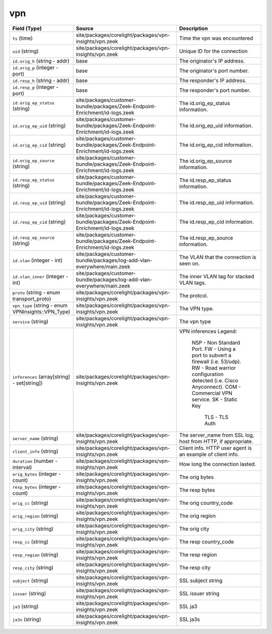.. _ref_logs_vpn:

vpn
---
.. list-table::
   :header-rows: 1
   :class: longtable
   :widths: 1 3 3

   * - Field (Type)
     - Source
     - Description

   * - ``ts`` (time)
     - site/packages/corelight/packages/vpn-insights/vpn.zeek
     - Time the vpn was encountered

   * - ``uid`` (string)
     - site/packages/corelight/packages/vpn-insights/vpn.zeek
     - Unique ID for the connection

   * - ``id.orig_h`` (string - addr)
     - base
     - The originator's IP address.

   * - ``id.orig_p`` (integer - port)
     - base
     - The originator's port number.

   * - ``id.resp_h`` (string - addr)
     - base
     - The responder's IP address.

   * - ``id.resp_p`` (integer - port)
     - base
     - The responder's port number.

   * - ``id.orig_ep_status`` (string)
     - site/packages/customer-bundle/packages/Zeek-Endpoint-Enrichment/id-logs.zeek
     - The id.orig_ep_status information.

   * - ``id.orig_ep_uid`` (string)
     - site/packages/customer-bundle/packages/Zeek-Endpoint-Enrichment/id-logs.zeek
     - The id.orig_ep_uid information.

   * - ``id.orig_ep_cid`` (string)
     - site/packages/customer-bundle/packages/Zeek-Endpoint-Enrichment/id-logs.zeek
     - The id.orig_ep_cid information.

   * - ``id.orig_ep_source`` (string)
     - site/packages/customer-bundle/packages/Zeek-Endpoint-Enrichment/id-logs.zeek
     - The id.orig_ep_source information.

   * - ``id.resp_ep_status`` (string)
     - site/packages/customer-bundle/packages/Zeek-Endpoint-Enrichment/id-logs.zeek
     - The id.resp_ep_status information.

   * - ``id.resp_ep_uid`` (string)
     - site/packages/customer-bundle/packages/Zeek-Endpoint-Enrichment/id-logs.zeek
     - The id.resp_ep_uid information.

   * - ``id.resp_ep_cid`` (string)
     - site/packages/customer-bundle/packages/Zeek-Endpoint-Enrichment/id-logs.zeek
     - The id.resp_ep_cid information.

   * - ``id.resp_ep_source`` (string)
     - site/packages/customer-bundle/packages/Zeek-Endpoint-Enrichment/id-logs.zeek
     - The id.resp_ep_source information.

   * - ``id.vlan`` (integer - int)
     - site/packages/customer-bundle/packages/log-add-vlan-everywhere/main.zeek
     - The VLAN that the connection is seen on.

   * - ``id.vlan_inner`` (integer - int)
     - site/packages/customer-bundle/packages/log-add-vlan-everywhere/main.zeek
     - The inner VLAN tag for stacked VLAN tags.

   * - ``proto`` (string - enum transport_proto)
     - site/packages/corelight/packages/vpn-insights/vpn.zeek
     - The protcol.

   * - ``vpn_type`` (string - enum VPNInsights::VPN_Type)
     - site/packages/corelight/packages/vpn-insights/vpn.zeek
     - The VPN type.

   * - ``service`` (string)
     - site/packages/corelight/packages/vpn-insights/vpn.zeek
     - The vpn type

   * - ``inferences`` (array[string] - set[string])
     - site/packages/corelight/packages/vpn-insights/vpn.zeek
     - VPN inferences
       Legend:
       	NSP	- Non Standard Port.
       	FW	- Using a port to subvert a firewall (i.e. 53/udp).
       	RW	- Road warrior configuration detected (i.e. Cisco Anyconnect).
       	COM	- Commercial VPN service.
       	SK      - Static Key
            TLS     - TLS Auth

   * - ``server_name`` (string)
     - site/packages/corelight/packages/vpn-insights/vpn.zeek
     - The server_name from SSL log, host from HTTP, if appropriate.

   * - ``client_info`` (string)
     - site/packages/corelight/packages/vpn-insights/vpn.zeek
     - Client info.  HTTP user agent is an example of client info.

   * - ``duration`` (number - interval)
     - site/packages/corelight/packages/vpn-insights/vpn.zeek
     - How long the connection lasted.

   * - ``orig_bytes`` (integer - count)
     - site/packages/corelight/packages/vpn-insights/vpn.zeek
     - The orig bytes

   * - ``resp_bytes`` (integer - count)
     - site/packages/corelight/packages/vpn-insights/vpn.zeek
     - The resp bytes

   * - ``orig_cc`` (string)
     - site/packages/corelight/packages/vpn-insights/vpn.zeek
     - The orig  country_code

   * - ``orig_region`` (string)
     - site/packages/corelight/packages/vpn-insights/vpn.zeek
     - The orig  region

   * - ``orig_city`` (string)
     - site/packages/corelight/packages/vpn-insights/vpn.zeek
     - The orig  city

   * - ``resp_cc`` (string)
     - site/packages/corelight/packages/vpn-insights/vpn.zeek
     - The resp country_code

   * - ``resp_region`` (string)
     - site/packages/corelight/packages/vpn-insights/vpn.zeek
     - The resp region

   * - ``resp_city`` (string)
     - site/packages/corelight/packages/vpn-insights/vpn.zeek
     - The resp city

   * - ``subject`` (string)
     - site/packages/corelight/packages/vpn-insights/vpn.zeek
     - SSL subject string

   * - ``issuer`` (string)
     - site/packages/corelight/packages/vpn-insights/vpn.zeek
     - SSL issuer string

   * - ``ja3`` (string)
     - site/packages/corelight/packages/vpn-insights/vpn.zeek
     - SSL ja3

   * - ``ja3s`` (string)
     - site/packages/corelight/packages/vpn-insights/vpn.zeek
     - SSL ja3s
